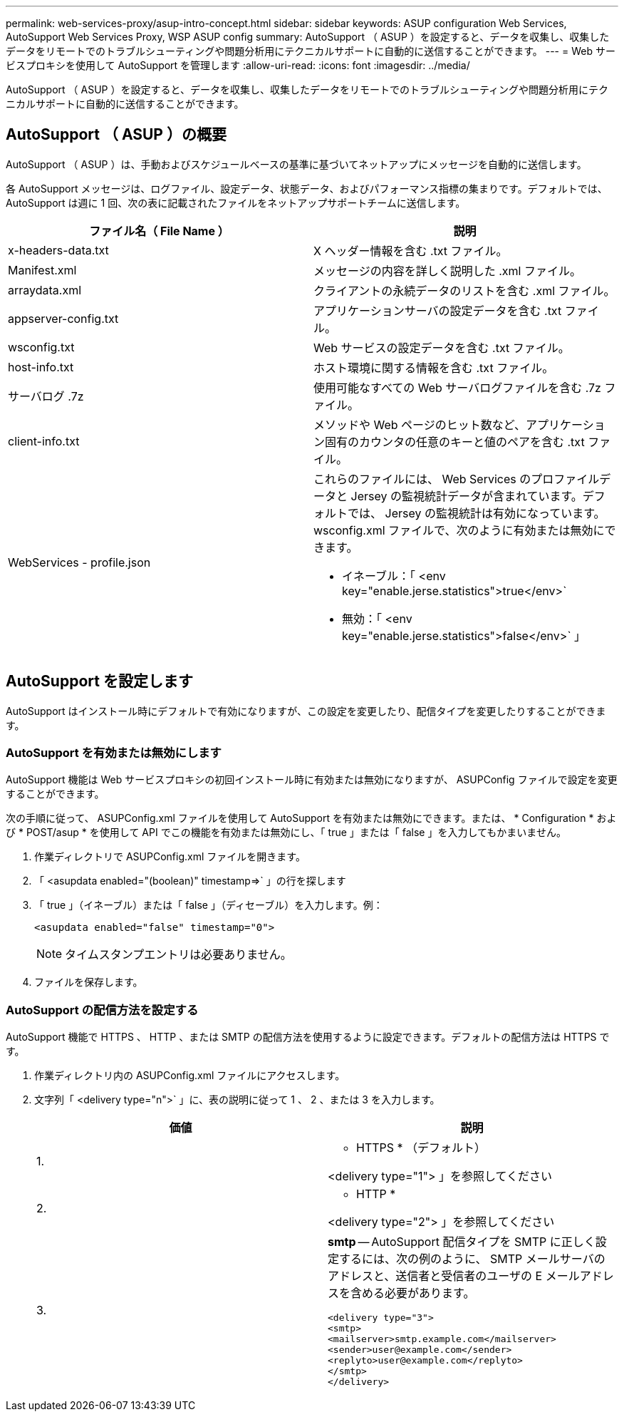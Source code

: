 ---
permalink: web-services-proxy/asup-intro-concept.html 
sidebar: sidebar 
keywords: ASUP configuration Web Services, AutoSupport Web Services Proxy, WSP ASUP config 
summary: AutoSupport （ ASUP ）を設定すると、データを収集し、収集したデータをリモートでのトラブルシューティングや問題分析用にテクニカルサポートに自動的に送信することができます。 
---
= Web サービスプロキシを使用して AutoSupport を管理します
:allow-uri-read: 
:icons: font
:imagesdir: ../media/


[role="lead"]
AutoSupport （ ASUP ）を設定すると、データを収集し、収集したデータをリモートでのトラブルシューティングや問題分析用にテクニカルサポートに自動的に送信することができます。



== AutoSupport （ ASUP ）の概要

AutoSupport （ ASUP ）は、手動およびスケジュールベースの基準に基づいてネットアップにメッセージを自動的に送信します。

各 AutoSupport メッセージは、ログファイル、設定データ、状態データ、およびパフォーマンス指標の集まりです。デフォルトでは、 AutoSupport は週に 1 回、次の表に記載されたファイルをネットアップサポートチームに送信します。

|===
| ファイル名（ File Name ） | 説明 


 a| 
x-headers-data.txt
 a| 
X ヘッダー情報を含む .txt ファイル。



 a| 
Manifest.xml
 a| 
メッセージの内容を詳しく説明した .xml ファイル。



 a| 
arraydata.xml
 a| 
クライアントの永続データのリストを含む .xml ファイル。



 a| 
appserver-config.txt
 a| 
アプリケーションサーバの設定データを含む .txt ファイル。



 a| 
wsconfig.txt
 a| 
Web サービスの設定データを含む .txt ファイル。



 a| 
host-info.txt
 a| 
ホスト環境に関する情報を含む .txt ファイル。



 a| 
サーバログ .7z
 a| 
使用可能なすべての Web サーバログファイルを含む .7z ファイル。



 a| 
client-info.txt
 a| 
メソッドや Web ページのヒット数など、アプリケーション固有のカウンタの任意のキーと値のペアを含む .txt ファイル。



 a| 
WebServices - profile.json
 a| 
これらのファイルには、 Web Services のプロファイルデータと Jersey の監視統計データが含まれています。デフォルトでは、 Jersey の監視統計は有効になっています。wsconfig.xml ファイルで、次のように有効または無効にできます。

* イネーブル：「 <env key="enable.jerse.statistics">true</env>`
* 無効：「 <env key="enable.jerse.statistics">false</env>` 」


|===


== AutoSupport を設定します

AutoSupport はインストール時にデフォルトで有効になりますが、この設定を変更したり、配信タイプを変更したりすることができます。



=== AutoSupport を有効または無効にします

AutoSupport 機能は Web サービスプロキシの初回インストール時に有効または無効になりますが、 ASUPConfig ファイルで設定を変更することができます。

次の手順に従って、 ASUPConfig.xml ファイルを使用して AutoSupport を有効または無効にできます。または、 * Configuration * および * POST/asup * を使用して API でこの機能を有効または無効にし、「 true 」または「 false 」を入力してもかまいません。

. 作業ディレクトリで ASUPConfig.xml ファイルを開きます。
. 「 <asupdata enabled="(boolean)" timestamp=>` 」の行を探します
. 「 true 」（イネーブル）または「 false 」（ディセーブル）を入力します。例：
+
[listing]
----
<asupdata enabled="false" timestamp="0">
----
+

NOTE: タイムスタンプエントリは必要ありません。

. ファイルを保存します。




=== AutoSupport の配信方法を設定する

AutoSupport 機能で HTTPS 、 HTTP 、または SMTP の配信方法を使用するように設定できます。デフォルトの配信方法は HTTPS です。

. 作業ディレクトリ内の ASUPConfig.xml ファイルにアクセスします。
. 文字列「 <delivery type="n">` 」に、表の説明に従って 1 、 2 、または 3 を入力します。
+
|===
| 価値 | 説明 


 a| 
1.
 a| 
* HTTPS * （デフォルト）

<delivery type="1"> 」を参照してください



 a| 
2.
 a| 
* HTTP *

<delivery type="2"> 」を参照してください



 a| 
3.
 a| 
*smtp* -- AutoSupport 配信タイプを SMTP に正しく設定するには、次の例のように、 SMTP メールサーバのアドレスと、送信者と受信者のユーザの E メールアドレスを含める必要があります。

[listing]
----
<delivery type="3">
<smtp>
<mailserver>smtp.example.com</mailserver>
<sender>user@example.com</sender>
<replyto>user@example.com</replyto>
</smtp>
</delivery>
----
|===

